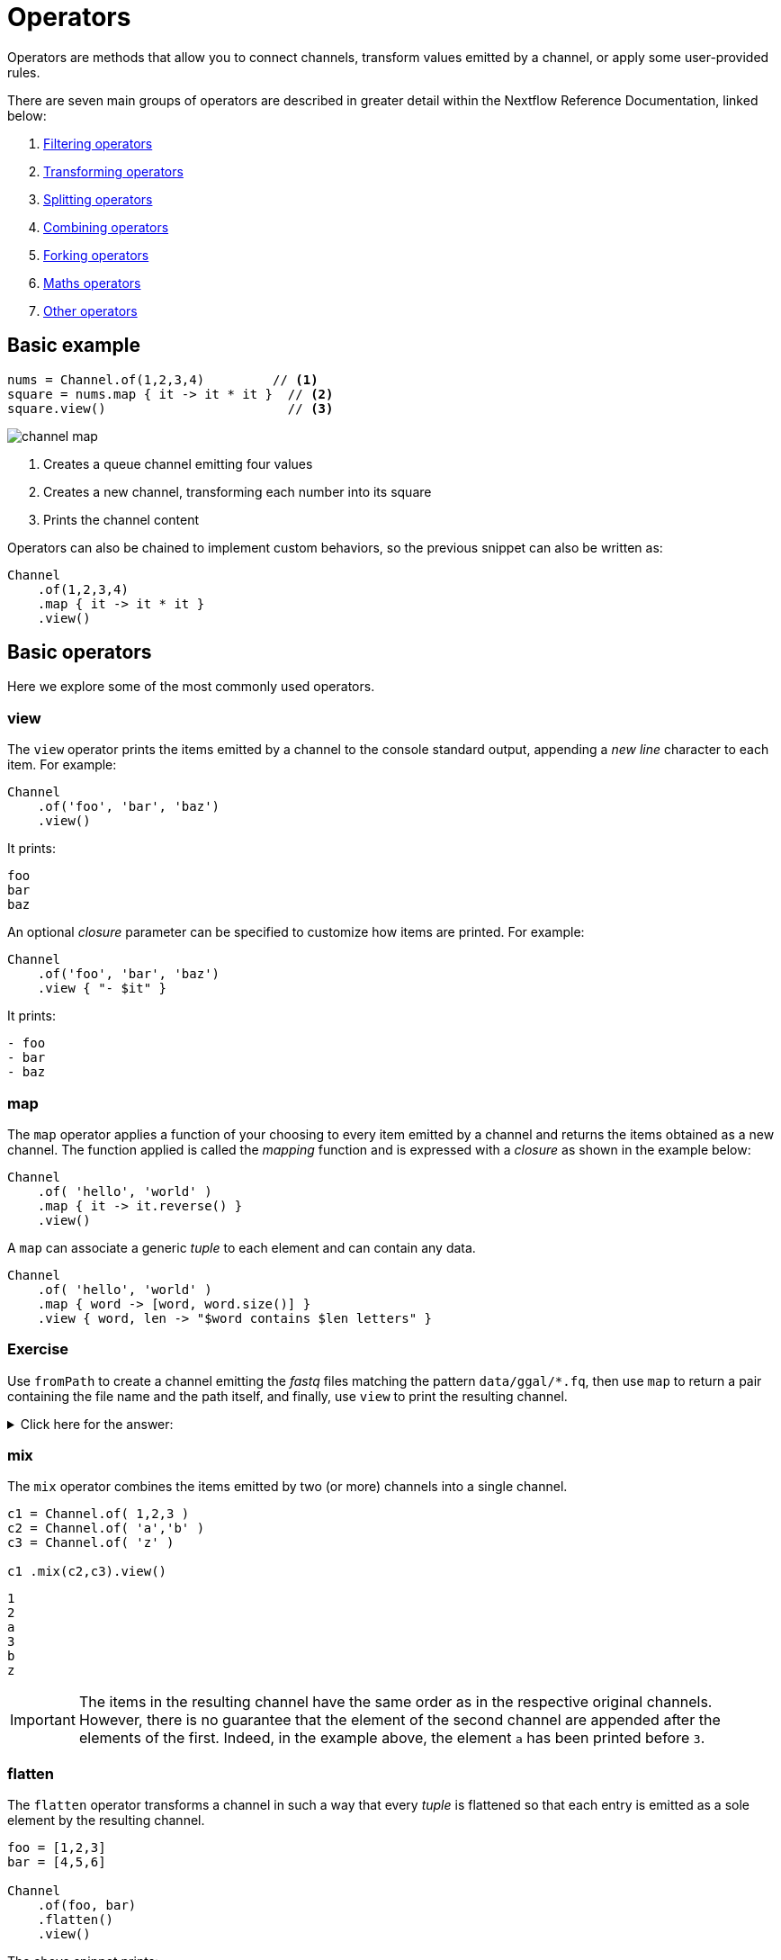 = Operators

Operators are methods that allow you to connect channels, transform values emitted by a channel, or apply some user-provided rules.

There are seven main groups of operators are described in greater detail within the Nextflow Reference Documentation, linked below:

1. https://www.nextflow.io/docs/latest/operator.html#filtering-operators[Filtering operators]

2. https://www.nextflow.io/docs/latest/operator.html#transforming-operators[Transforming operators]

3. https://www.nextflow.io/docs/latest/operator.html#splitting-operators[Splitting operators]

4. https://www.nextflow.io/docs/latest/operator.html#combining-operators[Combining operators]

5. https://www.nextflow.io/docs/latest/operator.html#forking-operators[Forking operators]

6. https://www.nextflow.io/docs/latest/operator.html#maths-operators[Maths operators]

7. https://www.nextflow.io/docs/latest/operator.html#other-operators[Other operators]


== Basic example

[source,nextflow,linenums]
----
nums = Channel.of(1,2,3,4)         // <1>
square = nums.map { it -> it * it }  // <2>
square.view()                        // <3>
----

image::channel-map.png[]

<1> Creates a queue channel emitting four values
<2> Creates a new channel, transforming each number into its square
<3> Prints the channel content

Operators can also be chained to implement custom behaviors, so the previous snippet can also be written as:

[source,nextflow,linenums]
----
Channel
    .of(1,2,3,4)
    .map { it -> it * it }
    .view()
----

== Basic operators

Here we explore some of the most commonly used operators.

=== view

The `view` operator prints the items emitted by a channel to the console standard output, appending a
_new line_ character to each item. For example:

[source,nextflow,linenums]
----
Channel
    .of('foo', 'bar', 'baz')
    .view()
----

It prints:

[cmd]
----
foo
bar
baz
----

An optional _closure_ parameter can be specified to customize how items are printed. For example:

[source,nextflow,linenums]
----
Channel
    .of('foo', 'bar', 'baz')
    .view { "- $it" }
----

It prints:

[cmd]
----
- foo
- bar
- baz
----

=== map

The `map` operator applies a function of your choosing to every item emitted by a channel and returns the items obtained as a new channel. The function applied is called the _mapping_ function and is expressed with a _closure_ as shown in the example below:

[source,nextflow,linenums]
----
Channel
    .of( 'hello', 'world' )
    .map { it -> it.reverse() }
    .view()
----

A `map` can associate a generic _tuple_ to each element and can contain any data.

[source,nextflow,linenums]
----
Channel
    .of( 'hello', 'world' )
    .map { word -> [word, word.size()] }
    .view { word, len -> "$word contains $len letters" }
----

[discrete]
=== Exercise

Use `fromPath` to create a channel emitting the _fastq_ files matching the pattern `data/ggal/*.fq`,
then use `map` to return a pair containing the file name and the path itself, and finally, use `view` to print the resulting channel.

.Click here for the answer:
[%collapsible]
====
[source,nextflow,linenums]
----
Channel
    .fromPath('data/ggal/*.fq')
    .map { file -> [ file.name, file ] }
    .view { name, file -> "> $name : $file" }
----
====

=== mix

The `mix` operator combines the items emitted by two (or more) channels into a single channel.

[source,nextflow,linenums]
----
c1 = Channel.of( 1,2,3 )
c2 = Channel.of( 'a','b' )
c3 = Channel.of( 'z' )

c1 .mix(c2,c3).view()
----

[cmd]
----
1
2
a
3
b
z
----

IMPORTANT: The items in the resulting channel have the same order as in the respective original channels.
However, there is no guarantee that the element of the second channel are appended after the elements
of the first. Indeed, in the example above, the element `a` has been printed before `3`.

=== flatten

The `flatten` operator transforms a channel in such a way that every _tuple_ is flattened so that each entry is emitted as a sole element by the resulting channel.

[source,nextflow,linenums]
----
foo = [1,2,3]
bar = [4,5,6]

Channel
    .of(foo, bar)
    .flatten()
    .view()
----

The above snippet prints:

[cmd]
----
1
2
3
4
5
6
----

=== collect

The `collect` operator collects all of the items emitted by a channel in a list and returns the object as a sole emission.

[source,nextflow,linenums]
----
Channel
    .of( 1, 2, 3, 4 )
    .collect()
    .view()
----

It prints a single value:

[cmd]
----
[1,2,3,4]
----

TIP: The result of the `collect` operator is a *value* channel.

=== groupTuple

The `groupTuple` operator collects tuples (or lists) of values emitted by the source channel, grouping the elements that share the same key. Finally, it emits a new tuple object for each distinct key collected.

Try the following example:

[source,nextflow,linenums]
----
Channel
    .of( [1,'A'], [1,'B'], [2,'C'], [3, 'B'], [1,'C'], [2, 'A'], [3, 'D'] )
    .groupTuple()
    .view()
----

It shows:

[cmd]
----
[1, [A, B, C]]
[2, [C, A]]
[3, [B, D]]
----

This operator is useful to process a group together with all the elements that share a common property or grouping key.

[discrete]
=== Exercise

Use `fromPath` to create a channel emitting all of the files in the folder `data/meta/`,
then use a `map` to associate the `baseName` prefix to each file. Finally, group all
files that have the same common prefix.

.Click here for the answer:
[%collapsible]
====
[source,nextflow,linenums]
----
Channel.fromPath('data/meta/*')
    .map { file -> tuple(file.baseName, file) }
    .groupTuple()
    .view { baseName, file -> "> $baseName : $file" }
----
====

=== join

The `join` operator creates a channel that joins together the items emitted by two channels with a matching key. The key is defined, by default, as the first element in each item emitted.

[source,nextflow,linenums]
----
left = Channel.of(['X', 1], ['Y', 2], ['Z', 3], ['P', 7])
right = Channel.of(['Z', 6], ['Y', 5], ['X', 4])
left.join(right).view()
----

The resulting channel emits:

[cmd]
----
[Z, 3, 6]
[Y, 2, 5]
[X, 1, 4]
----

TIP: Notice 'P' is missing in the final result.

=== branch

The `branch` operator allows you to forward the items emitted by a source channel to one or more output channels.

The selection criterion is defined by specifying a closure that provides one or more boolean expressions, each of which is identified by a unique label. For the first expression that evaluates to a true value, the item is bound to a named channel as the label identifier.
For example:

[source,nextflow,linenums]
----
Channel
    .of(1,2,3,40,50)
    .branch {
        small: it < 10
        large: it > 10
    }
    .set { result }

result.small.view { "$it is small" }
result.large.view { "$it is large" }
----

NOTE: The `branch` operator returns a multi-channel object (i.e., a variable that holds more than one channel object).

NOTE: In the above example, what would happen to a value of 10? To deal with this, you can also use `>=`.

== More resources

Check the https://www.nextflow.io/docs/latest/operator.html[operators documentation] on Nextflow web site.

